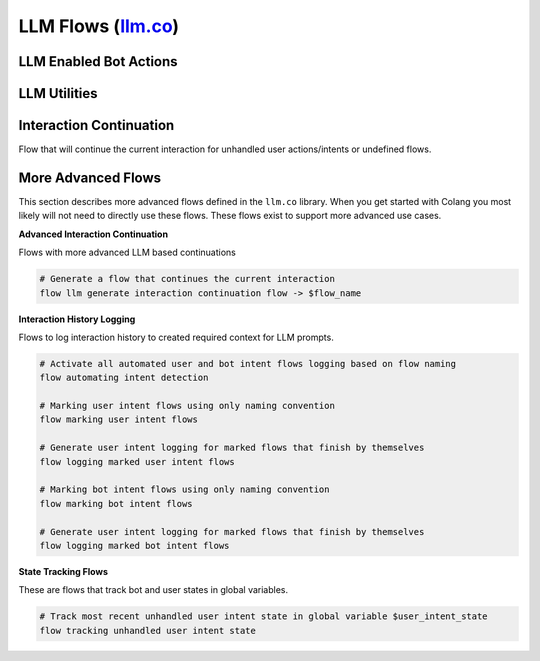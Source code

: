 ------------------------------------------------------------------------------------------------------------------------------------------------------------------
LLM Flows (`llm.co <../../../nemoguardrails/colang/v2_x/library/llm.co>`_)
------------------------------------------------------------------------------------------------------------------------------------------------------------------

^^^^^^^^^^^^^^^^^^^^^^^^^^^^^^^^
LLM Enabled Bot Actions
^^^^^^^^^^^^^^^^^^^^^^^^^^^^^^^^

.. py:function:: bot say something like $text

    Trigger a bot utterance similar to given text

    Example:

    .. literalinclude:: ../../examples/test_csl.py
        :language: colang
        :start-after: # COLANG_START: test_bot_say_something_like
        :end-before: # COLANG_END: test_bot_say_something_like
        :dedent:


    .. literalinclude:: ../../examples/test_csl.py
        :language: text
        :start-after: # USAGE_START: test_bot_say_something_like
        :end-before: # USAGE_END: test_bot_say_something_like
        :dedent:


^^^^^^^^^^^^^^^^^^^^^^^^^^^^^^^^
LLM Utilities
^^^^^^^^^^^^^^^^^^^^^^^^^^^^^^^^

.. py:function:: polling llm request response $interval=1.0

    Start response polling for all LLM related calls to receive the LLM responses and act on that

    Example:

    .. literalinclude:: ../../examples/test_csl.py
        :language: colang
        :start-after: # COLANG_START: test_polling_llm_request_response
        :end-before: # COLANG_END: test_polling_llm_request_response
        :dedent:


    .. literalinclude:: ../../examples/test_csl.py
        :language: text
        :start-after: # USAGE_START: test_polling_llm_request_response
        :end-before: # USAGE_END: test_polling_llm_request_response
        :dedent:


^^^^^^^^^^^^^^^^^^^^^^^^^^^^^^^^
Interaction Continuation
^^^^^^^^^^^^^^^^^^^^^^^^^^^^^^^^

Flow that will continue the current interaction for unhandled user actions/intents or undefined flows.


.. py:function:: llm continuation

    Activate all LLM based interaction continuations

    Example:

    .. literalinclude:: ../../examples/test_csl.py
        :language: colang
        :start-after: # COLANG_START: test_llm_continuation
        :end-before: # COLANG_END: test_llm_continuation
        :dedent:


    .. literalinclude:: ../../examples/test_csl.py
        :language: text
        :start-after: # USAGE_START: test_llm_continuation
        :end-before: # USAGE_END: test_llm_continuation
        :dedent:

.. py:function:: generating user intent for unhandled user utterance

    Generate a user intent event (finish flow event) for unhandled user utterance

    Example:

    .. literalinclude:: ../../examples/test_csl.py
        :language: colang
        :start-after: # COLANG_START: test_generating_user_intent_for_unhandled_user_utterance
        :end-before: # COLANG_END: test_generating_user_intent_for_unhandled_user_utterance
        :dedent:


    .. literalinclude:: ../../examples/test_csl.py
        :language: text
        :start-after: # USAGE_START: test_generating_user_intent_for_unhandled_user_utterance
        :end-before: # USAGE_END: test_generating_user_intent_for_unhandled_user_utterance
        :dedent:

.. py:function:: unhandled user intent -> $intent

    Wait for the end of an user intent flow

    Example:

    .. literalinclude:: ../../examples/test_csl.py
        :language: colang
        :start-after: # COLANG_START: test_unhandled_user_intent
        :end-before: # COLANG_END: test_unhandled_user_intent
        :dedent:


    .. literalinclude:: ../../examples/test_csl.py
        :language: text
        :start-after: # USAGE_START: test_unhandled_user_intent
        :end-before: # USAGE_END: test_unhandled_user_intent
        :dedent:

.. py:function:: continuation on unhandled user intent

    Generate and start new flow to continue the interaction for an unhandled user intent

    Example:

    .. literalinclude:: ../../examples/test_csl.py
        :language: colang
        :start-after: # COLANG_START: test_continuation_on_unhandled_user_intent
        :end-before: # COLANG_END: test_continuation_on_unhandled_user_intent
        :dedent:


    .. literalinclude:: ../../examples/test_csl.py
        :language: text
        :start-after: # USAGE_START: test_continuation_on_unhandled_user_intent
        :end-before: # USAGE_END: test_continuation_on_unhandled_user_intent
        :dedent:

.. py:function:: continuation on undefined flow

    Generate and start a new flow to continue the interaction for the start of an undefined flow

    Example:

    .. literalinclude:: ../../examples/test_csl.py
        :language: colang
        :start-after: # COLANG_START: test_continuation_on_undefined_flow
        :end-before: # COLANG_END: test_continuation_on_undefined_flow
        :dedent:


    .. literalinclude:: ../../examples/test_csl.py
        :language: text
        :start-after: # USAGE_START: test_continuation_on_undefined_flow
        :end-before: # USAGE_END: test_continuation_on_undefined_flow
        :dedent:

.. py:function:: llm continue interaction

    Generate and continue with a suitable interaction

    Example:

    .. literalinclude:: ../../examples/test_csl.py
        :language: colang
        :start-after: # COLANG_START: test_llm_continue_interaction
        :end-before: # COLANG_END: test_llm_continue_interaction
        :dedent:


    .. literalinclude:: ../../examples/test_csl.py
        :language: text
        :start-after: # USAGE_START: test_llm_continue_interaction
        :end-before: # USAGE_END: test_llm_continue_interaction
        :dedent:


^^^^^^^^^^^^^^^^^^^^^^^^^^^^^^^^
More Advanced Flows
^^^^^^^^^^^^^^^^^^^^^^^^^^^^^^^^
This section describes more advanced flows defined in the ``llm.co`` library. When you get started with Colang you most
likely will not need to directly use these flows. These flows exist to support more advanced use cases.

**Advanced Interaction Continuation**

Flows with more advanced LLM based continuations

.. code-block:: colang

    # Generate a flow that continues the current interaction
    flow llm generate interaction continuation flow -> $flow_name


**Interaction History Logging**

Flows to log interaction history to created required context for LLM prompts.

.. code-block:: colang

    # Activate all automated user and bot intent flows logging based on flow naming
    flow automating intent detection

    # Marking user intent flows using only naming convention
    flow marking user intent flows

    # Generate user intent logging for marked flows that finish by themselves
    flow logging marked user intent flows

    # Marking bot intent flows using only naming convention
    flow marking bot intent flows

    # Generate user intent logging for marked flows that finish by themselves
    flow logging marked bot intent flows

**State Tracking Flows**

These are flows that track bot and user states in global variables.

.. code-block:: colang

    # Track most recent unhandled user intent state in global variable $user_intent_state
    flow tracking unhandled user intent state
